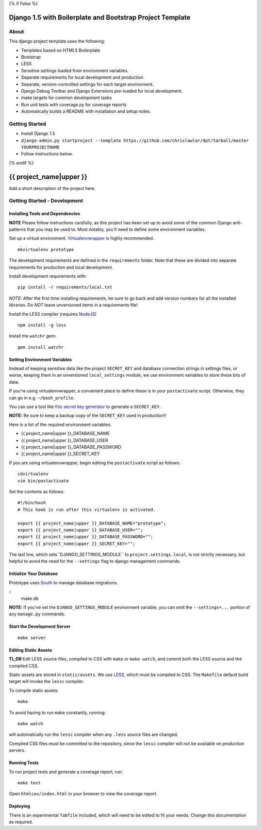 {% if False %}

Django 1.5 with Boilerplate and Bootstrap Project Template
==========================================================

About
-----

This django project template uses the following:

* Templates based on HTML5 Boilerplate
* Bootstrap
* LESS
* Sensitive settings loaded from environment variables.
* Separate requirements for local development and production.
* Separate, version-controlled settings for each target environment.
* Django Debug Toolbar and Django Extensions pre-loaded for local development.
* make targets for common development tasks
* Run unit tests with coverage.py for coverage reports
* Automatically builds a README with installation and setup notes.


Getting Started
---------------

* Install Django 1.5
* ``django-admin.py startproject --template https://github.com/chrislawlor/dpt/tarball/master YOURPROJECTNAME``
* Follow instructions below.

{% endif %}

{{ project_name|upper }}
========================

Add a short description of the project here.


Getting Started - Development
-----------------------------

Installing Tools and Dependencies
~~~~~~~~~~~~~~~~~~~~~~~~~~~~~~~~~

**NOTE** Please follow instructions carefully, as this project has been set up
to avoid some of the common Django anti-patterns that you may be used to. Most
notably, you'll need to define some environment variables.

Set up a virtual environment. Virtualenvwrapper_ is highly recommended.

.. _Virtualenvwrapper: http://www.doughellmann.com/projects/virtualenvwrapper/

::

    mkvirtualenv prototype

The development requirements are defined in the ``requirements`` folder. Note that
these are divided into separate requirements for production and local development.


Install development requirements with::

    pip install -r requirements/local.txt
    
*NOTE:* After the first time installing requirements, be sure to go back and add
version numbers for all the installed libraries. Do *NOT* leave unversioned
items in a requirements file!
    
Install the LESS compiler (requires NodeJS_)

.. _NodeJS: http://nodejs.org/

::

    npm install -g less


Install the ``watchr`` gem::

    gem install watchr
    

Setting Environment Variables
~~~~~~~~~~~~~~~~~~~~~~~~~~~~~

Instead of keeping sensitive data like the project ``SECRET_KEY`` and
database connection strings in settings files, or worse, keeping them
in an unversioned ``local_settings`` module, we use environment
variables to store these bits of data.

If you're using virtualenvwrapper, a convenient place to define these
is in your ``postactivate`` script. Otherwise, they can go in e.g.
``~/bash_profile``.

You can use a tool like `this secret key generator`_ to generate
a ``SECRET_KEY``.

.. _this secret key generator: http://www.miniwebtool.com/django-secret-key-generator/

**NOTE:** Be sure to keep a backup copy of the ``SECRET_KEY`` used in production!!

Here is a list of the required environment variables:

* {{ project_name|upper }}_DATABASE_NAME

* {{ project_name|upper }}_DATABASE_USER

* {{ project_name|upper }}_DATABASE_PASSWORD

* {{ project_name|upper }}_SECRET_KEY

If you are using virtualenvwrapper, begin editing the ``postactivate`` script as follows::

    cdvirtualenv
    vim bin/postactivate
    
Set the contents as follows::

    #!/bin/bash
    # This hook is run after this virtualenv is activated.
    
    export {{ project_name|upper }}_DATABASE_NAME="prototype";
    export {{ project_name|upper }}_DATABASE_USER="";
    export {{ project_name|upper }}_DATABASE_PASSWORD="";
    export {{ project_name|upper }}_SECRET_KEY="";
    

The last line, which sets``DJANGO_SETTINGS_MODULE`` to ``project.settings.local``,
is not strictly necessary, but helpful to avoid the need for the
``--settings`` flag to django management commands.


Initialize Your Database
~~~~~~~~~~~~~~~~~~~~~~~~

Prototype uses South_ to manage database migrations.

.. _South: http://south.aeracode.org/

::
    make db

**NOTE:** If you've set the ``DJANGO_SETTINGS_MODULE`` environment variable,
you can omit the ``--settings=...`` portion of any ``manage.py`` commands.

Start the Development Server
~~~~~~~~~~~~~~~~~~~~~~~~~~~~

::

    make server

    
Editing Static Assets
~~~~~~~~~~~~~~~~~~~~~

**TL;DR** Edit LESS source files, compiled to CSS with ``make`` or ``make watch``,
and commit both the LESS source and the compiled CSS.

Static assets are stored in ``static/assets``. We use LESS_, which
must be compiled to CSS. The ``Makefile`` default build target will invoke the
``lessc`` compiler.

.. _LESS: http://lesscss.org/
    
To compile static assets::
    
    make

To avoid having to run ``make`` constantly, running::

    make watch

will automatically run the ``lessc`` compiler when any ``.less`` source
files are changed.

Compiled CSS files must be committed to the repository, since the ``lessc`` compiler
will not be available on production servers.

Running Tests
~~~~~~~~~~~~~

To run project tests and generate a coverage report, run::

    make test

Open ``htmlcov/index.html`` in your browser to view the coverage report.


Deploying
~~~~~~~~~

There is an experimental ``fabfile`` included, which will need to be edited
to fit your needs. Change this documentation as required.











